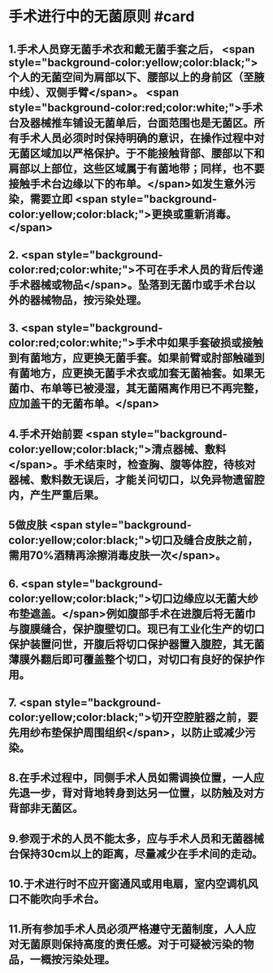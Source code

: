 #+deck:外科学::外科学总论::无菌术::教材::手术进行中的无菌原则

* 手术进行中的无菌原则 #card
:PROPERTIES:
:id: 624a5b5a-a6eb-42a5-8832-b165db8abfd7
:END:
** 1.手术人员穿无菌手术衣和戴无菌手套之后， <span style="background-color:yellow;color:black;">个人的无菌空间为肩部以下、腰部以上的身前区（至腋中线）、双侧手臂</span>。 <span style="background-color:red;color:white;">手术台及器械推车铺设无菌单后，台面范围也是无菌区。所有手术人员必须时时保持明确的意识，在操作过程中对无菌区域加以严格保护。于不能接触背部、腰部以下和肩部以上部位，这些区域属于有菌地带；同样，也不要接触手术台边缘以下的布单。</span>如发生意外污染，需要立即 <span style="background-color:yellow;color:black;">更换或重新消毒。</span>
** 2. <span style="background-color:red;color:white;">不可在手术人员的背后传递手术器械或物品</span>。坠落到无菌巾或手术台以外的器械物品，按污染处理。
** 3. <span style="background-color:red;color:white;">手术中如果手套破损或接触到有菌地方，应更换无菌手套。如果前臂或肘部触碰到有菌地方，应更换无菌手术衣或加套无菌袖套。如果无菌巾、布单等已被浸湿，其无菌隔离作用已不再完整，应加盖干的无菌布单。</span>
** 4.手术开始前要 <span style="background-color:yellow;color:black;">清点器械、敷料</span>。手术结束时，检查胸、腹等体腔，待核对器械、敷料数无误后，才能关问切口，以免异物遗留腔内，产生严重后果。
** 5做皮肤 <span style="background-color:yellow;color:black;">切口及缝合皮肤之前，需用70%酒精再涂擦消毒皮肤一次</span>。
** 6. <span style="background-color:yellow;color:black;">切口边缘应以无菌大纱布垫遮盖。</span>例如腹部手术在进腹后将无菌巾与腹膜缝合，保护腹壁切口。现已有工业化生产的切口保护装置问世，开腹后将切口保护器置入腹腔，其无菌薄膜外翻后即可覆盖整个切口，对切口有良好的保护作用。
** 7. <span style="background-color:yellow;color:black;">切开空腔脏器之前，要先用纱布垫保护周围组织</span>，以防止或减少污染。
** 8.在手术过程中，同侧手术人员如需调换位置，一人应先退一步，背对背地转身到达另一位置，以防触及对方背部非无菌区。
** 9.参观于术的人员不能太多，应与手术人员和无菌器械台保持30cm以上的距离，尽量减少在手术间的走动。
** 10.于术进行时不应开窗通风或用电扇，室内空调机风口不能吹向手术台。
** 11.所有参加手术人员必须严格遵守无菌制度，人人应对无菌原则保持高度的责任感。对于可疑被污染的物品，一概按污染处理。